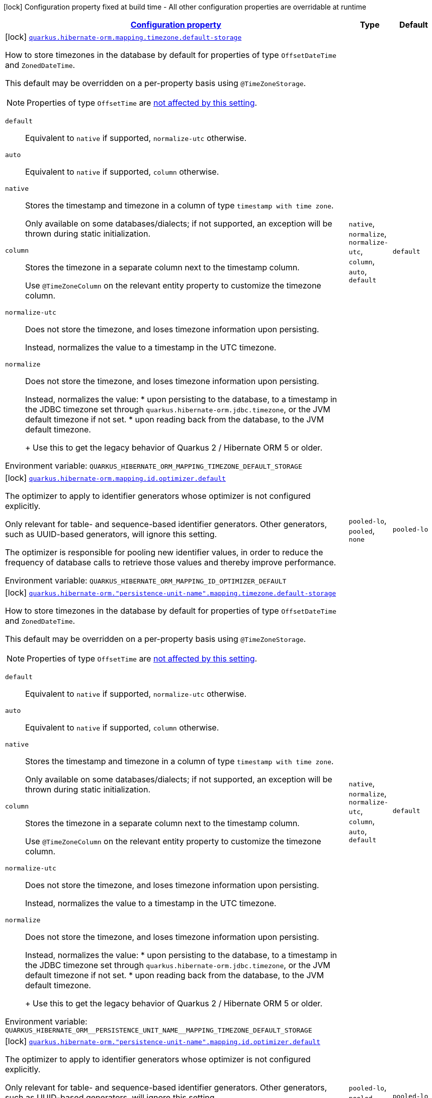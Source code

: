 
:summaryTableId: quarkus-hibernate-orm-config-group-hibernate-orm-config-persistence-unit-hibernate-orm-config-persistence-unit-mapping
[.configuration-legend]
icon:lock[title=Fixed at build time] Configuration property fixed at build time - All other configuration properties are overridable at runtime
[.configuration-reference, cols="80,.^10,.^10"]
|===

h|[[quarkus-hibernate-orm-config-group-hibernate-orm-config-persistence-unit-hibernate-orm-config-persistence-unit-mapping_configuration]]link:#quarkus-hibernate-orm-config-group-hibernate-orm-config-persistence-unit-hibernate-orm-config-persistence-unit-mapping_configuration[Configuration property]

h|Type
h|Default

a|icon:lock[title=Fixed at build time] [[quarkus-hibernate-orm-config-group-hibernate-orm-config-persistence-unit-hibernate-orm-config-persistence-unit-mapping_quarkus-hibernate-orm-mapping-timezone-default-storage]]`link:#quarkus-hibernate-orm-config-group-hibernate-orm-config-persistence-unit-hibernate-orm-config-persistence-unit-mapping_quarkus-hibernate-orm-mapping-timezone-default-storage[quarkus.hibernate-orm.mapping.timezone.default-storage]`


[.description]
--
How to store timezones in the database by default
for properties of type `OffsetDateTime` and `ZonedDateTime`.

This default may be overridden on a per-property basis using `@TimeZoneStorage`.

NOTE: Properties of type `OffsetTime` are https://hibernate.atlassian.net/browse/HHH-16287[not affected by this
setting].

`default`::
Equivalent to `native` if supported, `normalize-utc` otherwise.
`auto`::
Equivalent to `native` if supported, `column` otherwise.
`native`::
Stores the timestamp and timezone in a column of type `timestamp with time zone`.
+
Only available on some databases/dialects;
if not supported, an exception will be thrown during static initialization.
`column`::
Stores the timezone in a separate column next to the timestamp column.
+
Use `@TimeZoneColumn` on the relevant entity property to customize the timezone column.
`normalize-utc`::
Does not store the timezone, and loses timezone information upon persisting.
+
Instead, normalizes the value to a timestamp in the UTC timezone.
`normalize`::
Does not store the timezone, and loses timezone information upon persisting.
+
Instead, normalizes the value:
* upon persisting to the database, to a timestamp in the JDBC timezone
set through `quarkus.hibernate-orm.jdbc.timezone`,
or the JVM default timezone if not set.
* upon reading back from the database, to the JVM default timezone.
+
Use this to get the legacy behavior of Quarkus 2 / Hibernate ORM 5 or older.

ifdef::add-copy-button-to-env-var[]
Environment variable: env_var_with_copy_button:+++QUARKUS_HIBERNATE_ORM_MAPPING_TIMEZONE_DEFAULT_STORAGE+++[]
endif::add-copy-button-to-env-var[]
ifndef::add-copy-button-to-env-var[]
Environment variable: `+++QUARKUS_HIBERNATE_ORM_MAPPING_TIMEZONE_DEFAULT_STORAGE+++`
endif::add-copy-button-to-env-var[]
-- a|
`native`, `normalize`, `normalize-utc`, `column`, `auto`, `default` 
|`default`


a|icon:lock[title=Fixed at build time] [[quarkus-hibernate-orm-config-group-hibernate-orm-config-persistence-unit-hibernate-orm-config-persistence-unit-mapping_quarkus-hibernate-orm-mapping-id-optimizer-default]]`link:#quarkus-hibernate-orm-config-group-hibernate-orm-config-persistence-unit-hibernate-orm-config-persistence-unit-mapping_quarkus-hibernate-orm-mapping-id-optimizer-default[quarkus.hibernate-orm.mapping.id.optimizer.default]`


[.description]
--
The optimizer to apply to identifier generators
whose optimizer is not configured explicitly.

Only relevant for table- and sequence-based identifier generators.
Other generators, such as UUID-based generators, will ignore this setting.

The optimizer is responsible for pooling new identifier values,
in order to reduce the frequency of database calls to retrieve those values
and thereby improve performance.

ifdef::add-copy-button-to-env-var[]
Environment variable: env_var_with_copy_button:+++QUARKUS_HIBERNATE_ORM_MAPPING_ID_OPTIMIZER_DEFAULT+++[]
endif::add-copy-button-to-env-var[]
ifndef::add-copy-button-to-env-var[]
Environment variable: `+++QUARKUS_HIBERNATE_ORM_MAPPING_ID_OPTIMIZER_DEFAULT+++`
endif::add-copy-button-to-env-var[]
-- a|
`pooled-lo`, `pooled`, `none` 
|`pooled-lo`


a|icon:lock[title=Fixed at build time] [[quarkus-hibernate-orm-config-group-hibernate-orm-config-persistence-unit-hibernate-orm-config-persistence-unit-mapping_quarkus-hibernate-orm-persistence-unit-name-mapping-timezone-default-storage]]`link:#quarkus-hibernate-orm-config-group-hibernate-orm-config-persistence-unit-hibernate-orm-config-persistence-unit-mapping_quarkus-hibernate-orm-persistence-unit-name-mapping-timezone-default-storage[quarkus.hibernate-orm."persistence-unit-name".mapping.timezone.default-storage]`


[.description]
--
How to store timezones in the database by default
for properties of type `OffsetDateTime` and `ZonedDateTime`.

This default may be overridden on a per-property basis using `@TimeZoneStorage`.

NOTE: Properties of type `OffsetTime` are https://hibernate.atlassian.net/browse/HHH-16287[not affected by this
setting].

`default`::
Equivalent to `native` if supported, `normalize-utc` otherwise.
`auto`::
Equivalent to `native` if supported, `column` otherwise.
`native`::
Stores the timestamp and timezone in a column of type `timestamp with time zone`.
+
Only available on some databases/dialects;
if not supported, an exception will be thrown during static initialization.
`column`::
Stores the timezone in a separate column next to the timestamp column.
+
Use `@TimeZoneColumn` on the relevant entity property to customize the timezone column.
`normalize-utc`::
Does not store the timezone, and loses timezone information upon persisting.
+
Instead, normalizes the value to a timestamp in the UTC timezone.
`normalize`::
Does not store the timezone, and loses timezone information upon persisting.
+
Instead, normalizes the value:
* upon persisting to the database, to a timestamp in the JDBC timezone
set through `quarkus.hibernate-orm.jdbc.timezone`,
or the JVM default timezone if not set.
* upon reading back from the database, to the JVM default timezone.
+
Use this to get the legacy behavior of Quarkus 2 / Hibernate ORM 5 or older.

ifdef::add-copy-button-to-env-var[]
Environment variable: env_var_with_copy_button:+++QUARKUS_HIBERNATE_ORM__PERSISTENCE_UNIT_NAME__MAPPING_TIMEZONE_DEFAULT_STORAGE+++[]
endif::add-copy-button-to-env-var[]
ifndef::add-copy-button-to-env-var[]
Environment variable: `+++QUARKUS_HIBERNATE_ORM__PERSISTENCE_UNIT_NAME__MAPPING_TIMEZONE_DEFAULT_STORAGE+++`
endif::add-copy-button-to-env-var[]
-- a|
`native`, `normalize`, `normalize-utc`, `column`, `auto`, `default` 
|`default`


a|icon:lock[title=Fixed at build time] [[quarkus-hibernate-orm-config-group-hibernate-orm-config-persistence-unit-hibernate-orm-config-persistence-unit-mapping_quarkus-hibernate-orm-persistence-unit-name-mapping-id-optimizer-default]]`link:#quarkus-hibernate-orm-config-group-hibernate-orm-config-persistence-unit-hibernate-orm-config-persistence-unit-mapping_quarkus-hibernate-orm-persistence-unit-name-mapping-id-optimizer-default[quarkus.hibernate-orm."persistence-unit-name".mapping.id.optimizer.default]`


[.description]
--
The optimizer to apply to identifier generators
whose optimizer is not configured explicitly.

Only relevant for table- and sequence-based identifier generators.
Other generators, such as UUID-based generators, will ignore this setting.

The optimizer is responsible for pooling new identifier values,
in order to reduce the frequency of database calls to retrieve those values
and thereby improve performance.

ifdef::add-copy-button-to-env-var[]
Environment variable: env_var_with_copy_button:+++QUARKUS_HIBERNATE_ORM__PERSISTENCE_UNIT_NAME__MAPPING_ID_OPTIMIZER_DEFAULT+++[]
endif::add-copy-button-to-env-var[]
ifndef::add-copy-button-to-env-var[]
Environment variable: `+++QUARKUS_HIBERNATE_ORM__PERSISTENCE_UNIT_NAME__MAPPING_ID_OPTIMIZER_DEFAULT+++`
endif::add-copy-button-to-env-var[]
-- a|
`pooled-lo`, `pooled`, `none` 
|`pooled-lo`

|===